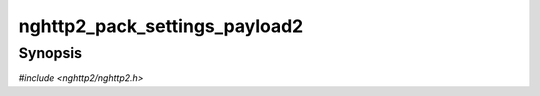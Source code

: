 
nghttp2_pack_settings_payload2
==============================

Synopsis
--------

*#include <nghttp2/nghttp2.h>*

.. function:: nghttp2_ssize nghttp2_pack_settings_payload2( uint8_t *buf, size_t buflen, const nghttp2_settings_entry *iv, size_t niv)

    
    Serializes the SETTINGS values *iv* in the *buf*.  The size of the
    *buf* is specified by *buflen*.  The number of entries in the *iv*
    array is given by *niv*.  The required space in *buf* for the *niv*
    entries is ``6*niv`` bytes and if the given buffer is too small, an
    error is returned.  This function is used mainly for creating a
    SETTINGS payload to be sent with the ``HTTP2-Settings`` header
    field in an HTTP Upgrade request.  The data written in *buf* is NOT
    base64url encoded and the application is responsible for encoding.
    
    This function returns the number of bytes written in *buf*, or one
    of the following negative error codes:
    
    :enum:`nghttp2_error.NGHTTP2_ERR_INVALID_ARGUMENT`
        The *iv* contains duplicate settings ID or invalid value.
    
    :enum:`nghttp2_error.NGHTTP2_ERR_INSUFF_BUFSIZE`
        The provided *buflen* size is too small to hold the output.
